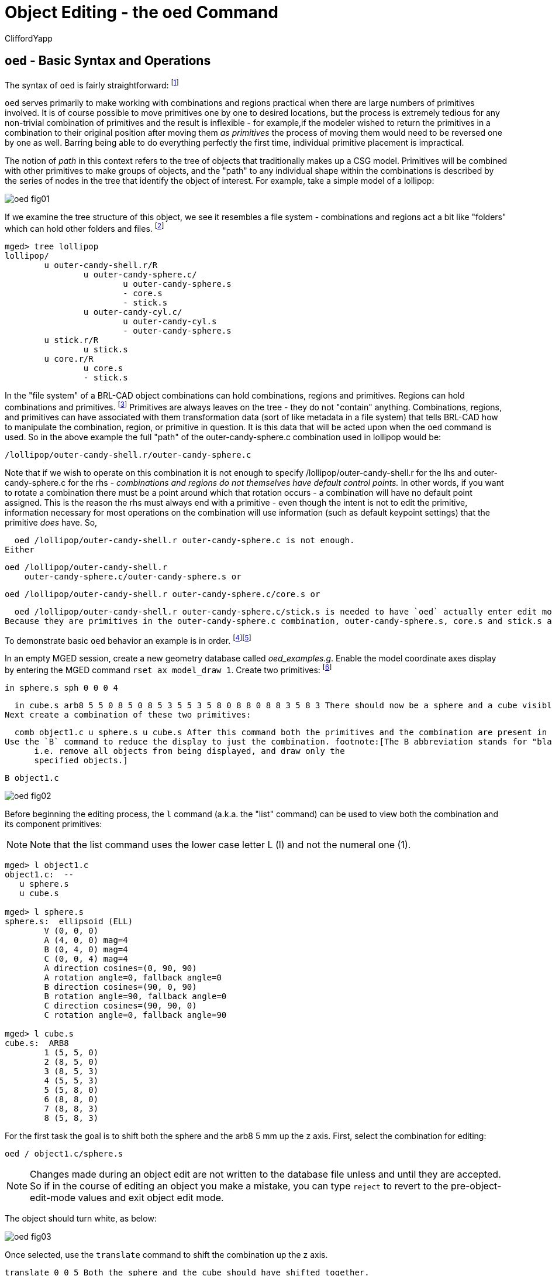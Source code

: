 = Object Editing - the oed Command
CliffordYapp

[[_oed_basic_syntax_and_operations]]
== `oed` - Basic Syntax and Operations

The syntax of `oed` is fairly straightforward: footnote:[Note: lhs is an abbreviation for left
      hand side and rhs similarly stands for right hand side, given the
      assumption that a path is displayed as an ASCII stream with left
      to right text orientation (e.g. /toplevel/level-1/level-2/etc.)]
// <cmdsynopsis sepchar=" ">
//       <command>oed</command>
//       <arg choice="req" rep="norepeat"><replaceable>path_lhs</replaceable></arg>
//       <arg choice="req" rep="norepeat"><replaceable>path_rhs</replaceable></arg>
//     </cmdsynopsis>

`oed` serves primarily to make working with combinations and regions practical when there are large numbers of primitives involved.
It is of course possible to move primitives one by one to desired locations, but the process is extremely tedious for any non-trivial combination of primitives and the result is inflexible - for example,if the modeler wished to return the primitives in a combination to their original position after moving them _as primitives_ the process of moving them would need to be reversed one by one as well.
Barring being able to do everything perfectly the first time, individual primitive placement is impractical.

The notion of _path_ in this context refers to the tree of objects that traditionally makes up a CSG model.
Primitives will be combined with other primitives to make groups of objects, and the "path" to any individual shape within the combinations is described by the series of nodes in the tree that identify the object of interest.
For example, take a simple model of a lollipop:




image::../../articles/images/oed_fig01.png[]

If we examine the tree structure of this object, we see it resembles a file system - combinations and regions act a bit like "folders" which can hold other folders and files. footnote:[When tree structures are displayed, a "/" suffix denotes
      a combination and a "/R" denotes a combination that is a region.]

....

mged> tree lollipop
lollipop/
	u outer-candy-shell.r/R
		u outer-candy-sphere.c/
			u outer-candy-sphere.s
			- core.s
			- stick.s
		u outer-candy-cyl.c/
			u outer-candy-cyl.s
			- outer-candy-sphere.s
	u stick.r/R
		u stick.s
	u core.r/R
		u core.s
		- stick.s
....

In the "file system" of a BRL-CAD object combinations can hold combinations, regions and primitives.
Regions can hold combinations and primitives. footnote:[Regions will accept other regions as constructive arguments
      if given, but this is not good practice - BRL-CAD assumes a
      region is composed of combinations and primitives which share a
      material type.] Primitives are always leaves on the tree - they do not "contain" anything.
Combinations, regions, and primitives can have associated with them transformation data (sort of like metadata in a file system) that tells BRL-CAD how to manipulate the combination, region, or primitive in question.
It is this data that will be acted upon when the `oed` command is used.
So in the above example the full "path" of the outer-candy-sphere.c combination used in lollipop would be: 

....

/lollipop/outer-candy-shell.r/outer-candy-sphere.c
....

Note that if we wish to operate on this combination it is not enough to specify /lollipop/outer-candy-shell.r for the lhs and outer-candy-sphere.c for the rhs - _combinations and
    regions do not themselves have default control points._ In other words, if you want to rotate a combination there must be a point around which that rotation occurs - a combination will have no default point assigned.
This is the reason the rhs must always end with a  primitive - even though the intent is not to edit the primitive, information necessary for most operations on the combination will use information (such as default keypoint settings) that the primitive _does_ have.
So, 

  oed /lollipop/outer-candy-shell.r outer-candy-sphere.c is not enough.
Either 

  oed /lollipop/outer-candy-shell.r
      outer-candy-sphere.c/outer-candy-sphere.s or 

  oed /lollipop/outer-candy-shell.r outer-candy-sphere.c/core.s or 

  oed /lollipop/outer-candy-shell.r outer-candy-sphere.c/stick.s is needed to have `oed` actually enter edit mode on lollipop's outer-candy-sphere.c.
Because they are primitives in the outer-candy-sphere.c combination, outer-candy-sphere.s, core.s and stick.s are all legal - there will be illustrations later of the consequences of different primitive choices.

To demonstrate basic `oed` behavior an example is in order. footnote:[Bear in mind that these examples will be using very basic
      primitives for the sake of simplicity and it is not guaranteed
      that they will behave well for things like raytracing. In this
      document raytraced screenshots are included to aid visualization.
      Most of them are simple but there are sometimes a number of extra
      steps needed to actually allow the objects to be raytraced with
      the results seen here.]footnote:[path_lhs will be set to "/" for these
      simple cases - this means either we will be working with
      combinations that are not contained within any other combination/region
      or the intent is to transform every instance of
      the combination/region present regardless of where it appears in the
      tree structure.  "/" denotes the toplevel lhs path, or the "root of all
      trees" in the database.  Because every object in the database exists
      "on its own" at the top level as well as inside tree structures,
      operating on any object with a "/" path_lhs will always edit the matrix
      associated with that particular combination/region independently
      of any other transformations applied within tree structures.]

In an empty MGED session, create a new geometry database called __oed_examples.g__.
Enable the model coordinate axes display by entering the MGED command ``rset ax model_draw 1``.
Create two primitives: footnote:[This document will respect the normal BRL-CAD naming
      convention: use the .s extension for primitives, the .c
      extension for combinations below regions, and the .r extension
      for regions.  Combinations above regions have no extension.]

  in sphere.s sph 0 0 0 4

  in cube.s arb8 5 5 0 8 5 0 8 5 3 5 5 3 5 8 0 8 8 0 8 8 3 5 8 3 There should now be a sphere and a cube visible on the screen.
Next create a combination of these two primitives: 

  comb object1.c u sphere.s u cube.s After this command both the primitives and the combination are present in the display, which will result in overlaps.
Use the `B` command to reduce the display to just the combination. footnote:[The B abbreviation stands for "blast" -
      i.e. remove all objects from being displayed, and draw only the
      specified objects.]

  B object1.c




image::../../articles/images/oed_fig02.png[]

Before beginning the editing process, the `l` command (a.k.a.
the "list" command) can be used to view both the combination and its component primitives: 

[NOTE]
====
Note that the list command uses the lower case letter L (l) and not the numeral one (1).
====

....

mged> l object1.c
object1.c:  --
   u sphere.s
   u cube.s

mged> l sphere.s
sphere.s:  ellipsoid (ELL)
	V (0, 0, 0)
	A (4, 0, 0) mag=4
	B (0, 4, 0) mag=4
	C (0, 0, 4) mag=4
	A direction cosines=(0, 90, 90)
	A rotation angle=0, fallback angle=0
	B direction cosines=(90, 0, 90)
	B rotation angle=90, fallback angle=0
	C direction cosines=(90, 90, 0)
	C rotation angle=0, fallback angle=90

mged> l cube.s
cube.s:  ARB8
	1 (5, 5, 0)
	2 (8, 5, 0)
	3 (8, 5, 3)
	4 (5, 5, 3)
	5 (5, 8, 0)
	6 (8, 8, 0)
	7 (8, 8, 3)
	8 (5, 8, 3)
....

For the first task the goal is to shift both the sphere and the arb8 5 mm up the z axis.
First, select the combination for editing: 

  oed / object1.c/sphere.s

[NOTE]
====
Changes made during an object edit are not written to the database file unless and until they are accepted.
So if in the course of editing an object you make a mistake, you can type `reject` to revert to the pre-object-edit-mode values and exit object edit mode. 
====

The object should turn white, as below:




image::../../articles/images/oed_fig03.png[]

Once selected, use the `translate` command to shift the combination up the z axis. 

  translate 0 0 5 Both the sphere and the cube should have shifted together.




image::../../articles/images/oed_fig04.png[]

To accept the edit and end object edit mode type ``accept``: 

  accept




image::../../articles/images/oed_fig05.png[]

Now, use `l` to again examine the combination and its component primitives. 

....

mged> l object1.c
object1.c:  --
   u sphere.s [0,0,5]
   u cube.s [0,0,5]

mged> l sphere.s
sphere.s:  ellipsoid (ELL)
	V (0, 0, 0)
	A (4, 0, 0) mag=4
	B (0, 4, 0) mag=4
	C (0, 0, 4) mag=4
	A direction cosines=(0, 90, 90)
	A rotation angle=0, fallback angle=0
	B direction cosines=(90, 0, 90)
	B rotation angle=90, fallback angle=0
	C direction cosines=(90, 90, 0)
	C rotation angle=0, fallback angle=90

mged> l cube.s
cube.s:  ARB8
	1 (5, 5, 0)
	2 (8, 5, 0)
	3 (8, 5, 3)
	4 (5, 5, 3)
	5 (5, 8, 0)
	6 (8, 8, 0)
	7 (8, 8, 3)
	8 (5, 8, 3)
....

Notice that the primitives have not changed, but the combination now contains additional information.
It has recorded that both sphere.s and cube.s have been shifted up the z axis 5 mm.
Select object1.c again and apply a rotation as well: 

  oed / object1.c/sphere.s

  rot 0 0 90

  accept




image::../../articles/images/oed_fig06.png[]

Another check with `l` shows still more information stored at the combination level, but the primitives are again unchanged. 

....

mged> l object1.c
object1.c:  --
   u sphere.s az=90, el=0,  [0,0,5]
   u cube.s az=90, el=0,  [0,0,5]

mged> l sphere.s
sphere.s:  ellipsoid (ELL)
	V (0, 0, 0)
	A (4, 0, 0) mag=4
	B (0, 4, 0) mag=4
	C (0, 0, 4) mag=4
	A direction cosines=(0, 90, 90)
	A rotation angle=0, fallback angle=0
	B direction cosines=(90, 0, 90)
	B rotation angle=90, fallback angle=0
	C direction cosines=(90, 90, 0)
	C rotation angle=0, fallback angle=90

mged> l cube.s
cube.s:  ARB8
	1 (5, 5, 0)
	2 (8, 5, 0)
	3 (8, 5, 3)
	4 (5, 5, 3)
	5 (5, 8, 0)
	6 (8, 8, 0)
	7 (8, 8, 3)
	8 (5, 8, 3)
....

What if a modeler DID want the primitives to be the elements changed?  There exists a command called `push` that will perform this operation.
(So called because it "pushes" the transformations at the upper levels down to the primitives.)  Be warned that this change, once done, is difficult to undo.
Witness its effect on this example: 

  push object1.c

....

mged> l object1.c
object1.c:  --
   u sphere.s
   u cube.s

mged> l sphere.s
sphere.s:  ellipsoid (ELL)
	V (0, 0, 5)
	A (0, -4, 0) mag=4
	B (4, 0, 0) mag=4
	C (0, 0, 4) mag=4
	A direction cosines=(90, 180, 90)
	A rotation angle=270, fallback angle=0
	B direction cosines=(0, 90, 90)
	B rotation angle=0, fallback angle=0
	C direction cosines=(90, 90, 0)
	C rotation angle=0, fallback angle=90

mged> l cube.s
cube.s:  ARB8
	1 (5, -5, 5)
	2 (5, -8, 5)
	3 (5, -8, 8)
	4 (5, -5, 8)
	5 (8, -5, 5)
	6 (8, -8, 5)
	7 (8, -8, 8)
	8 (8, -5, 8)
....

Now the primitives have changed, and the combination is back to being just a boolean operation on primitives.
These operations COULD be undone, but there is no equivalent "pull" command to automatically undo them.
By design, `push` replaces the stored transformations by their results and removes the transformation information.
This means reversing a `push` requires additional transformations and another push to return things to their original state.
Any complex sequence of transformations becomes hard to undo - use `push` with care!

[[_right_hand_path_section]]
== Right Hand Path Selection - Reasons andImplications

Notice in the previous section that sphere.s was selected when using the `oed` command as part of the path_rhs.
What would the impact have been had cube.s been selected instead? 

Using the commands shown below, clear the old object1.c tree from MGED, re-insert the primitives, and make a combination as before.
This time make two objects using the same primitives, for later use.
At the moment, only the object2.c combination will be displayed. 

  killtree object1.c

  in sphere.s sph 0 0 0 4

  in cube.s arb8 5 5 0 8 5 0 8 5 3 5 5 3 5 8 0 8 8 0 8 8 3 5 8 3

  comb object1.c u sphere.s u cube.s

  comb object2.c u sphere.s u cube.s

  B object2.c In the previous section, the `translate` command was used to shift the object up the z axis.
That was a deliberate choice - `translate` moves to an absolute rather than a relative position.
Attempt the same operation, this time with the cube.s primitive selected: 

  oed / object2.c/cube.s

  translate 0 0 5

  accept




image::../../articles/images/oed_fig07.png[]

Compare the results to the previous section.
The model is indeed shifted up the z axis, but the distance is somewhat different and the cube now has one edge lined up with the z axis.
This is how `translate` works - it interprets its arguments as a _point_ at which the object should be positioned, rather than as a vector along which it should be shifted.
(To translate the object using a vector interpretation use the `tra` command instead - its arguments  (dx, dy, dz) are treated as how far to move something relative to the current position.)   In the previous section, the sphere's origin was the reference point.
Now, the cube's first coordinate is being moved to the same absolute position - with different overall results for the model. 

As one further illustration, attempt a `rot` command with the cube selected and then again with the sphere selected: 

  oed / object2.c/cube.s

  rot 0 90 0

  accept

  oed / object2.c/sphere.s

  rot 0 90 0

  accept The first `rot` command rotated the model around a line parallel to the y axis using the first coordinate of cube.s.
The second rotation started from the results of the previous rotation and rotated again around a line parallel to the y axis, but this time using the origin of sphere.s. 

The `l` command provides a look at the final result:




image::../../articles/images/oed_fig08.png[]



....

mged> l object2.c
object2.c:  --
   u sphere.s az=180, el=0,  [-5,5,5]
   u cube.s az=180, el=0,  [-5,5,5]
....

Selection of a particular primitive when using `oed` will depend on the particular situation.
Combinations do not have control points of their own, and thus cannot provide any basis for these operations - a primitive MUST be supplied for every `oed` operation. 

[[_flexible_manipulation]]
== Flexible Manipulation with _keypoint_

It might be reasonable to expect the `oed` command to use the center of the combination bounding box as a default if no primitive is supplied and/or take as an optional parameter an explicit keypoint setting, but this is not the current behavior of BRL-CAD as of version 7.12 - a primitive is required.
As seen in the previous section, the `oed` uses the specified primitive to select a point from which translations/rotations/etc.
are defined.
BRL-CAD's term for this point is the __keypoint__.
For cases where it is not practical to select a primitive that will provide the correct keypoint, BRL-CAD does offer an option for explicitly setting the keypoint. 

For example, to rotate object2.c around the z axis intersecting point (2,2,0) the keypoint must be set explicitly - this is not a point that can be selected by identifying a primitive. 

First, check the current keypoint value: footnote:[Note that keypoint is a meaningless concept until in object
      edit mode, so the first step is to enter that mode.]

  oed / object2.c/sphere.s

  keypoint

  (null) (-5, 5, 5) In order to set a new keypoint, we simply supply an x y z style coordinate option to the keypoint command: 

  keypoint 2 2 0

  keypoint

  user-specified (2, 2, 0) Notice that the keynote report identifies this keypoint as user-specified.
Having set this new keypoint, we can now rotate about it: 

  rot 0 0 90

  accept


image::../../articles/images/oed_fig09.png[]


....

mged> l object2.c
object2.c:  --
   u sphere.s az=270, el=0,  [5,9,5]
   u cube.s az=270, el=0,  [5,9,5]
....

Notice that it is getting increasingly difficult to identify the transformations that will restore the original shape positions.
There is no keypoint history mechanism so remember to carefully track what is done if retracing the steps performed on an object is important.

[[_sub_combination_editing]]
== Sub-Combination Editing - using Left Hand PathSelection

The importance of the _path_lhs_ portion of the `oed` command is better understood in the case of more complex objects.
To illustrate such a case, a new shape and additional combination structures are added: 

  in cone.s trc -4 0 4 0 0 4 2 .01

  comb object3.c u cone.s u object1.c

  r bigobject.r u object1.c u object3.c

  B bigobject.r




image::../../articles/images/oed_fig10.png[]



....

mged> tree bigobject.r
bigobject.r/R
	u object1.c/
		u sphere.s
		u cube.s
	u object3.c/
		u cone.s
		u object1.c/
			u sphere.s
			u cube.s
....

The first goal is to translate object1.c inside bigobject.r 4mm in the positive z direction without impacting any other part of the model.
This means the object1.c inside object3.c inside bigobject.r should NOT be changed.
A first attempt might be to work directly with object1.c: 

....

mged> l object1.c
object1.c:  --
   u sphere.s
   u cube.s
....

  oed / object1.c/sphere.s

  Error: Unable to find solid matching path

An error is returned, because this command attempts to edit object1.c as a top level object and it is not currently in display as a top level object due to the previous `B` cleanup.
However, MGED does not _force_ object1.c out of the display when bigobject.r is displayed.
Assuming it was still present (simulate this by entering `B bigobject.r object1.c` into the MGED prompt) the previous command would have a different result: 

  B bigobject.r object1.c

  oed / object1.c/sphere.s




image::../../articles/images/oed_fig11.png[]

BRL-CAD is now in object edit mode, and visually it looks like it is highlighting precisely the part of the model targeted for translation.
However, when translated: 

  tra 0 0 4

  accept

  B bigobject.r object1.c




image::../../articles/images/oed_fig12.png[]

BOTH the object1.c present in bigobject.r and the definition of object1.c in object3.c have been translated - only one instance of the sphere and cube combination is visible.
This is a subtle problem, but remember the original goal was to move ONLY the object1.c inside bigobject.r - this technique moved more than that.
It would be especially problematic if a modeler didn't realize that object1.c was still in the display (assuming it is intended only as a sub-object for other objects) and the above command visually "did the right thing" - before re-running the `B` command the result would look correct.
There are two reliable hints something is wrong.
If the `l` is run on bigobject.r, no transformation matrix is observed next to object1.c: 

....

mged> l bigobject.r
bigobject.r:  REGION id=1005  (air=0, los=100, GIFTmater=1) --
   u object1.c
   u object3.c
....

and examining the `l` readout for all object1.c instances the results are identical, when the bigobject.r's object1.c was intended to change: 

....

mged> l bigobject.r/object1.c
bigobject.r/object1.c:  --
   u sphere.s [0,0,4]
   u cube.s [0,0,4]

mged> l bigobject.r/object3.c/object1.c
bigobject.r/object3.c/object1.c:  --
   u sphere.s [0,0,4]
   u cube.s [0,0,4]

mged> l object1.c
object1.c:  --
   u sphere.s [0,0,4]
   u cube.s [0,0,4]
....

The correct way to do the above task would be to use _path_lhs_ to identify precisely where the transformation is to occur.
Remember in the beginning of the article the lollipop example showed instances of lhs path usage - this is an example where it is needed.
First, object2.c must be returned to its previous position: 

  oed / object1.c/sphere.s

  tra 0 0 -4

  accept

  B bigobject.r Next the correct commands are entered: 

  oed /bigobject.r object1.c/sphere.s

  tra 0 0 4

  accept

  B bigobject.r


image::../../articles/images/oed_fig13.png[]

Visually it is already clearer - there are now two offset object1.c combinations in the display.
Repeating the `l` command also shows the expected results, with the combination showing a transformation matrix and the object1.c reports showing differences: 

....

mged> l bigobject.r
bigobject.r:  REGION id=1005  (air=0, los=100, GIFTmater=1) --
   u object1.c [0,0,4]
   u object3.c

mged> l bigobject.r/object1.c
bigobject.r/object1.c:  --
   u sphere.s [0,0,4]
   u cube.s [0,0,4]

mged> l bigobject.r/object3.c/object1.c
bigobject.r/object3.c/object1.c:  --
   u sphere.s
   u cube.s

mged> l object1.c
object1.c:  --
   u sphere.s
   u cube.s
....

There is a lot of potential here for unintended consequences.
On the other hand, in some cases the modeler may _want_ all instances of object1.c to pick up the changes.
Awareness of the dangers inherent to this type of operation is an important skill for a modeler to acquire. footnote:[(Obviously, this example was intended for behavior
      demonstration and not as an example of best-practice modeling.)]

== Summary

The major points of the `oed` command are: 

* `oed` is the standard tool when working with combinations and regions instead of primitives. 
* Object edit mode does not alter primitives directly but instead works on a transformation matrix that BRL-CAD uses when interpreting the primitive. 
* BRL-CAD requires that a primitive shape be supplied at the end of the _path_rhs_ for all object edit mode operations. 
* `push` is used to force changes corresponding to the transformation down to the primitives, but the operation is destructive in that it replaces the previous information defining the primitive. 
* _keypoint_ is used in object edit mode as the point moved by `translate` operations and around with rotations occur - it is set from the primitive supplied to `oed` but can also be set manually when in object edit mode with the `keynote`	  command. 
* When editing objects inside other objects it is important to remember to use _path_lhs_ to precisely identify the shape to be worked on - subtle and messy errors are possible if the wrong path is used. 
* When using `oed` in a script, the object must be in view so a `B` or `draw` command to select the object must be entered before using the `oed` command on it. 

// <acknowledgements>
//   <para>
//     Thanks to Christopher Sean Morrison, Paul Tanenbaum and Ruth Foutz for proofreading, suggestions and corrections.
//   </para>
// </acknowledgements>
